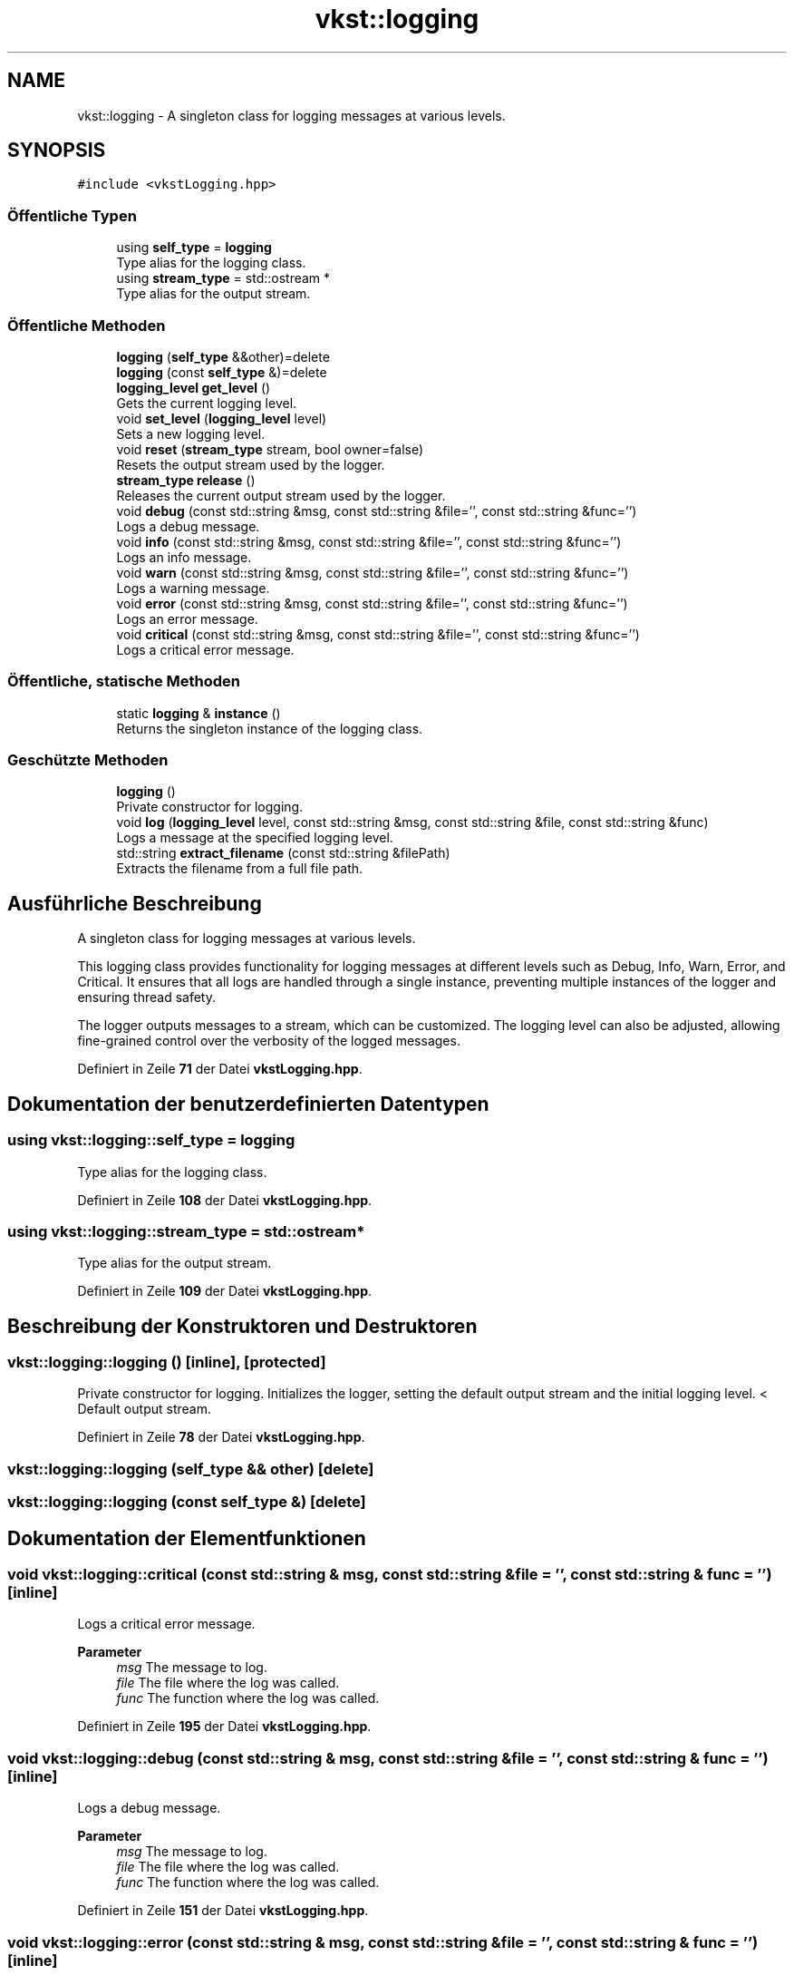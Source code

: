.TH "vkst::logging" 3 "vkbst" \" -*- nroff -*-
.ad l
.nh
.SH NAME
vkst::logging \- A singleton class for logging messages at various levels\&.  

.SH SYNOPSIS
.br
.PP
.PP
\fC#include <vkstLogging\&.hpp>\fP
.SS "Öffentliche Typen"

.in +1c
.ti -1c
.RI "using \fBself_type\fP = \fBlogging\fP"
.br
.RI "Type alias for the logging class\&. "
.ti -1c
.RI "using \fBstream_type\fP = std::ostream *"
.br
.RI "Type alias for the output stream\&. "
.in -1c
.SS "Öffentliche Methoden"

.in +1c
.ti -1c
.RI "\fBlogging\fP (\fBself_type\fP &&other)=delete"
.br
.ti -1c
.RI "\fBlogging\fP (const \fBself_type\fP &)=delete"
.br
.ti -1c
.RI "\fBlogging_level\fP \fBget_level\fP ()"
.br
.RI "Gets the current logging level\&. "
.ti -1c
.RI "void \fBset_level\fP (\fBlogging_level\fP level)"
.br
.RI "Sets a new logging level\&. "
.ti -1c
.RI "void \fBreset\fP (\fBstream_type\fP stream, bool owner=false)"
.br
.RI "Resets the output stream used by the logger\&. "
.ti -1c
.RI "\fBstream_type\fP \fBrelease\fP ()"
.br
.RI "Releases the current output stream used by the logger\&. "
.ti -1c
.RI "void \fBdebug\fP (const std::string &msg, const std::string &file='', const std::string &func='')"
.br
.RI "Logs a debug message\&. "
.ti -1c
.RI "void \fBinfo\fP (const std::string &msg, const std::string &file='', const std::string &func='')"
.br
.RI "Logs an info message\&. "
.ti -1c
.RI "void \fBwarn\fP (const std::string &msg, const std::string &file='', const std::string &func='')"
.br
.RI "Logs a warning message\&. "
.ti -1c
.RI "void \fBerror\fP (const std::string &msg, const std::string &file='', const std::string &func='')"
.br
.RI "Logs an error message\&. "
.ti -1c
.RI "void \fBcritical\fP (const std::string &msg, const std::string &file='', const std::string &func='')"
.br
.RI "Logs a critical error message\&. "
.in -1c
.SS "Öffentliche, statische Methoden"

.in +1c
.ti -1c
.RI "static \fBlogging\fP & \fBinstance\fP ()"
.br
.RI "Returns the singleton instance of the logging class\&. "
.in -1c
.SS "Geschützte Methoden"

.in +1c
.ti -1c
.RI "\fBlogging\fP ()"
.br
.RI "Private constructor for logging\&. "
.ti -1c
.RI "void \fBlog\fP (\fBlogging_level\fP level, const std::string &msg, const std::string &file, const std::string &func)"
.br
.RI "Logs a message at the specified logging level\&. "
.ti -1c
.RI "std::string \fBextract_filename\fP (const std::string &filePath)"
.br
.RI "Extracts the filename from a full file path\&. "
.in -1c
.SH "Ausführliche Beschreibung"
.PP 
A singleton class for logging messages at various levels\&. 

This logging class provides functionality for logging messages at different levels such as Debug, Info, Warn, Error, and Critical\&. It ensures that all logs are handled through a single instance, preventing multiple instances of the logger and ensuring thread safety\&.
.PP
The logger outputs messages to a stream, which can be customized\&. The logging level can also be adjusted, allowing fine-grained control over the verbosity of the logged messages\&. 
.PP
Definiert in Zeile \fB71\fP der Datei \fBvkstLogging\&.hpp\fP\&.
.SH "Dokumentation der benutzerdefinierten Datentypen"
.PP 
.SS "using \fBvkst::logging::self_type\fP =  \fBlogging\fP"

.PP
Type alias for the logging class\&. 
.PP
Definiert in Zeile \fB108\fP der Datei \fBvkstLogging\&.hpp\fP\&.
.SS "using \fBvkst::logging::stream_type\fP =  std::ostream*"

.PP
Type alias for the output stream\&. 
.PP
Definiert in Zeile \fB109\fP der Datei \fBvkstLogging\&.hpp\fP\&.
.SH "Beschreibung der Konstruktoren und Destruktoren"
.PP 
.SS "vkst::logging::logging ()\fC [inline]\fP, \fC [protected]\fP"

.PP
Private constructor for logging\&. Initializes the logger, setting the default output stream and the initial logging level\&. < Default output stream\&.
.PP
Definiert in Zeile \fB78\fP der Datei \fBvkstLogging\&.hpp\fP\&.
.SS "vkst::logging::logging (\fBself_type\fP && other)\fC [delete]\fP"

.SS "vkst::logging::logging (const \fBself_type\fP &)\fC [delete]\fP"

.SH "Dokumentation der Elementfunktionen"
.PP 
.SS "void vkst::logging::critical (const std::string & msg, const std::string & file = \fC''\fP, const std::string & func = \fC''\fP)\fC [inline]\fP"

.PP
Logs a critical error message\&. 
.PP
\fBParameter\fP
.RS 4
\fImsg\fP The message to log\&. 
.br
\fIfile\fP The file where the log was called\&. 
.br
\fIfunc\fP The function where the log was called\&. 
.RE
.PP

.PP
Definiert in Zeile \fB195\fP der Datei \fBvkstLogging\&.hpp\fP\&.
.SS "void vkst::logging::debug (const std::string & msg, const std::string & file = \fC''\fP, const std::string & func = \fC''\fP)\fC [inline]\fP"

.PP
Logs a debug message\&. 
.PP
\fBParameter\fP
.RS 4
\fImsg\fP The message to log\&. 
.br
\fIfile\fP The file where the log was called\&. 
.br
\fIfunc\fP The function where the log was called\&. 
.RE
.PP

.PP
Definiert in Zeile \fB151\fP der Datei \fBvkstLogging\&.hpp\fP\&.
.SS "void vkst::logging::error (const std::string & msg, const std::string & file = \fC''\fP, const std::string & func = \fC''\fP)\fC [inline]\fP"

.PP
Logs an error message\&. 
.PP
\fBParameter\fP
.RS 4
\fImsg\fP The message to log\&. 
.br
\fIfile\fP The file where the log was called\&. 
.br
\fIfunc\fP The function where the log was called\&. 
.RE
.PP

.PP
Definiert in Zeile \fB184\fP der Datei \fBvkstLogging\&.hpp\fP\&.
.SS "std::string logging::extract_filename (const std::string & filePath)\fC [protected]\fP"

.PP
Extracts the filename from a full file path\&. 
.PP
\fBParameter\fP
.RS 4
\fIfilePath\fP The full path of the file\&. 
.RE
.PP
\fBRückgabe\fP
.RS 4
The extracted filename\&. 
.RE
.PP

.PP
Definiert in Zeile \fB28\fP der Datei \fBvkstLogging\&.cpp\fP\&.
.SS "\fBlogging_level\fP vkst::logging::get_level ()\fC [inline]\fP"

.PP
Gets the current logging level\&. 
.PP
\fBRückgabe\fP
.RS 4
The current logging level\&. 
.RE
.PP

.PP
Definiert in Zeile \fB120\fP der Datei \fBvkstLogging\&.hpp\fP\&.
.SS "void vkst::logging::info (const std::string & msg, const std::string & file = \fC''\fP, const std::string & func = \fC''\fP)\fC [inline]\fP"

.PP
Logs an info message\&. 
.PP
\fBParameter\fP
.RS 4
\fImsg\fP The message to log\&. 
.br
\fIfile\fP The file where the log was called\&. 
.br
\fIfunc\fP The function where the log was called\&. 
.RE
.PP

.PP
Definiert in Zeile \fB162\fP der Datei \fBvkstLogging\&.hpp\fP\&.
.SS "static \fBlogging\fP & vkst::logging::instance ()\fC [inline]\fP, \fC [static]\fP"

.PP
Returns the singleton instance of the logging class\&. This method ensures that there is only one instance of the logger used throughout the application\&. It uses lazy initialization and thread safety mechanisms (e\&.g\&., mutexes) to manage the logger instance\&.
.PP
\fBRückgabe\fP
.RS 4
The singleton instance of the logging class\&. 
.RE
.PP

.PP
Definiert in Zeile \fB94\fP der Datei \fBvkstLogging\&.hpp\fP\&.
.SS "void logging::log (\fBlogging_level\fP level, const std::string & msg, const std::string & file, const std::string & func)\fC [protected]\fP"

.PP
Logs a message at the specified logging level\&. 
.PP
\fBParameter\fP
.RS 4
\fIlevel\fP The logging level\&. 
.br
\fImsg\fP The message to log\&. 
.br
\fIfile\fP The file where the log was called\&. 
.br
\fIfunc\fP The function where the log was called\&. 
.RE
.PP

.PP
Definiert in Zeile \fB10\fP der Datei \fBvkstLogging\&.cpp\fP\&.
.SS "\fBlogging::stream_type\fP logging::release ()"

.PP
Releases the current output stream used by the logger\&. 
.PP
\fBRückgabe\fP
.RS 4
The released output stream\&. 
.RE
.PP

.PP
Definiert in Zeile \fB41\fP der Datei \fBvkstLogging\&.cpp\fP\&.
.SS "void logging::reset (\fBstream_type\fP stream, bool owner = \fCfalse\fP)"

.PP
Resets the output stream used by the logger\&. 
.PP
\fBParameter\fP
.RS 4
\fIstream\fP The new output stream\&. 
.br
\fIowner\fP If true, the logger will take ownership of the stream\&. 
.RE
.PP

.PP
Definiert in Zeile \fB33\fP der Datei \fBvkstLogging\&.cpp\fP\&.
.SS "void vkst::logging::set_level (\fBlogging_level\fP level)\fC [inline]\fP"

.PP
Sets a new logging level\&. 
.PP
\fBParameter\fP
.RS 4
\fIlevel\fP The new logging level to set\&. 
.RE
.PP

.PP
Definiert in Zeile \fB127\fP der Datei \fBvkstLogging\&.hpp\fP\&.
.SS "void vkst::logging::warn (const std::string & msg, const std::string & file = \fC''\fP, const std::string & func = \fC''\fP)\fC [inline]\fP"

.PP
Logs a warning message\&. 
.PP
\fBParameter\fP
.RS 4
\fImsg\fP The message to log\&. 
.br
\fIfile\fP The file where the log was called\&. 
.br
\fIfunc\fP The function where the log was called\&. 
.RE
.PP

.PP
Definiert in Zeile \fB173\fP der Datei \fBvkstLogging\&.hpp\fP\&.

.SH "Autor"
.PP 
Automatisch erzeugt von Doxygen für vkbst aus dem Quellcode\&.
